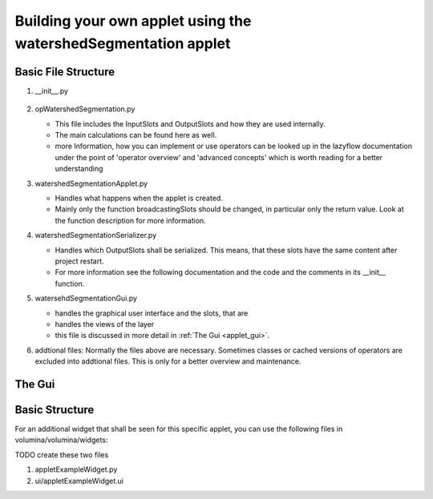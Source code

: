 ================================================================================
Building your own applet using the watershedSegmentation applet
================================================================================

Basic File Structure
========================================

#. __init__.py

        .. literalinclude:: ../ilastik/applets/watershedSegmentation/__init__.py
           :linenos:
           :language: python

#. opWatershedSegmentation.py

   * This file includes the InputSlots and OutputSlots and how they are used internally. 

   * The main calculations can be found here as well.

   * more Information, how you can implement or use operators can be looked up in the lazyflow 
     documentation under the point of 'operator overview' and 'advanced concepts' 
     which is worth reading for a better understanding

#. watershedSegmentationApplet.py

   * Handles what happens when the applet is created. 

   * Mainly only the function broadcastingSlots should be changed, in particular only the return value. 
     Look at the function description for more information.

     .. currentmodule:: ilastik.applets.watershedSegmentation.watershedSegmentationApplet
     .. autoclass:: WatershedSegmentationApplet
             :members: broadcastingSlots


#. watershedSegmentationSerializer.py

   * Handles which OutputSlots shall be serialized. This means, that these slots have the same content
     after project restart. 
   
   * For more information see the following documentation and the code and the comments in its __init__ function.

     .. currentmodule:: ilastik.applets.watershedSegmentation.watershedSegmentationSerializer
     .. autoclass:: WatershedSegmentationSerializer
             :members: __init__


#. watersehdSegmentationGui.py

   * handles the graphical user interface and the slots, that are 

   * handles the views of the layer

   * this file is discussed in more detail in :ref:`The Gui <applet_gui>`.


#. addtional files:
   Normally the files above are necessary. Sometimes classes or cached versions of operators are 
   excluded into addtional files. This is only for a better overview and maintenance.


.. _applet_gui:

The Gui
========================================


     .. currentmodule:: ilastik.applets.watershedSegmentation.watershedSegmentationGui
     .. autoclass:: WatershedSegmentationGui
             :members: 




Basic Structure
========================================




For an additional widget that shall be seen for this specific applet, 
you can use the following files in volumina/volumina/widgets:

TODO create these two files

#. appletExampleWidget.py
#. ui/appletExampleWidget.ui

